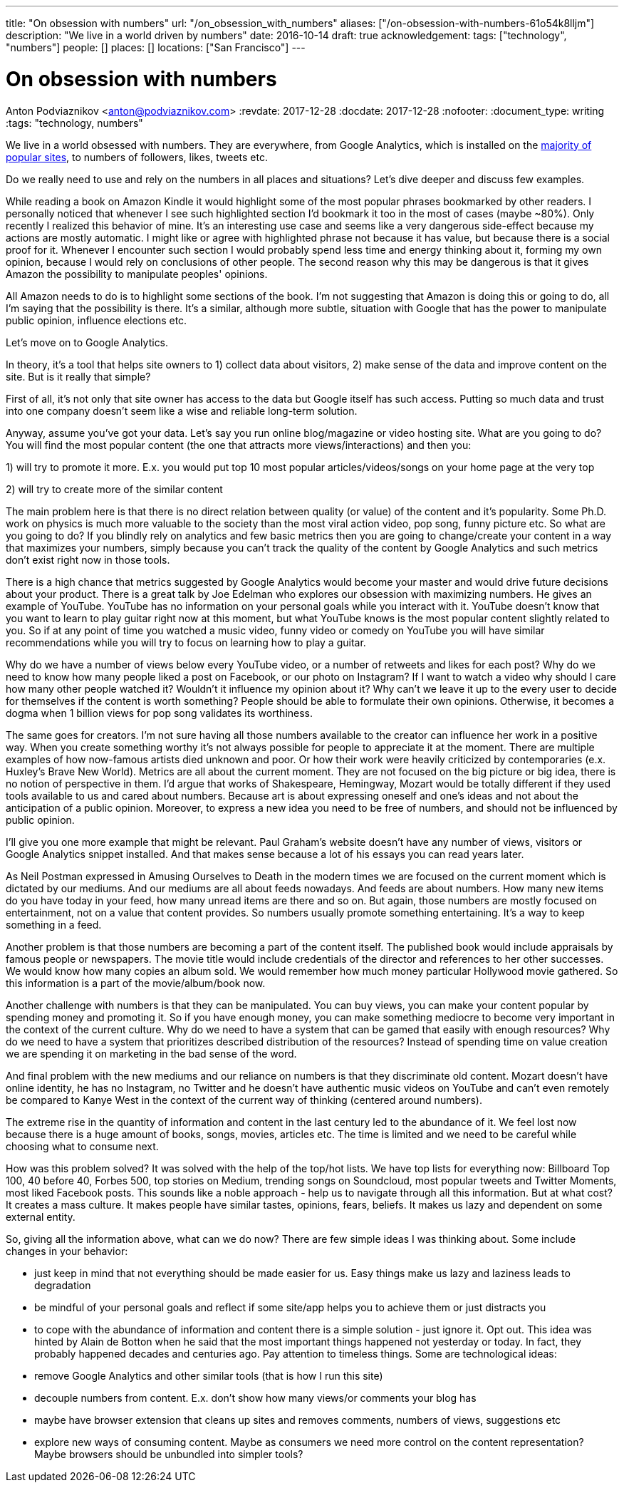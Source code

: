 ---
title: "On obsession with numbers"
url: "/on_obsession_with_numbers"
aliases: ["/on-obsession-with-numbers-61o54k8lljm"]
description: "We live in a world driven by numbers"
date: 2016-10-14
draft: true
acknowledgement: 
tags: ["technology", "numbers"]
people: []
places: []
locations: ["San Francisco"]
---

= On obsession with numbers
Anton Podviaznikov <anton@podviaznikov.com>
:revdate: 2017-12-28
:docdate: 2017-12-28
:nofooter:
:document_type: writing
:tags: "technology, numbers"

We live in a world obsessed with numbers. They are everywhere, from Google Analytics, which is installed on the https://en.wikipedia.org/wiki/Google_Analytics#Popularity[majority of popular sites], to numbers of followers, likes, tweets etc.

Do we really need to use and rely on the numbers in all places and situations? Let's dive deeper and discuss few examples.

While reading a book on Amazon Kindle it would highlight some of the most popular phrases bookmarked by other readers. I personally noticed that whenever I see such highlighted section I'd bookmark it too in the most of cases (maybe ~80%). Only recently I realized this behavior of mine. It's an interesting use case and seems like a very dangerous side-effect because my actions are mostly automatic. I might like or agree with highlighted phrase not because it has value, but because there is a social proof for it. Whenever I encounter such section I would probably spend less time and energy thinking about it, forming my own opinion, because I would rely on conclusions of other people. The second reason why this may be dangerous is that it gives Amazon the possibility to manipulate peoples' opinions.

All Amazon needs to do is to highlight some sections of the book. I'm not suggesting that Amazon is doing this or going to do, all I'm saying that the possibility is there. It's a similar, although more subtle, situation with Google that has the power to manipulate public opinion, influence elections etc.

Let's move on to Google Analytics.

In theory, it's a tool that helps site owners to 1) collect data about visitors, 2) make sense of the data and improve content on the site. But is it really that simple?

First of all, it's not only that site owner has access to the data but Google itself has such access. Putting so much data and trust into one company doesn't seem like a wise and reliable long-term solution.

Anyway, assume you've got your data. Let's say you run online blog/magazine or video hosting site. What are you going to do? You will find the most popular content (the one that attracts more views/interactions) and then you:

1) will try to promote it more. E.x. you would put top 10 most popular articles/videos/songs on your home page at the very top

2) will try to create more of the similar content

The main problem here is that there is no direct relation between quality (or value) of the content and it's popularity. Some Ph.D. work on physics is much more valuable to the society than the most viral action video, pop song, funny picture etc. So what are you going to do? If you blindly rely on analytics and few basic metrics then you are going to change/create your content in a way that maximizes your numbers, simply because you can't track the quality of the content by Google Analytics and such metrics don't exist right now in those tools.

There is a high chance that metrics suggested by Google Analytics would become your master and would drive future decisions about your product. There is a great talk by Joe Edelman who explores our obsession with maximizing numbers. He gives an example of YouTube. YouTube has no information on your personal goals while you interact with it. YouTube doesn't know that you want to learn to play guitar right now at this moment, but what YouTube knows is the most popular content slightly related to you. So if at any point of time you watched a music video, funny video or comedy on YouTube you will have similar recommendations while you will try to focus on learning how to play a guitar.

Why do we have a number of views below every YouTube video, or a number of retweets and likes for each post? Why do we need to know how many people liked a post on Facebook, or our photo on Instagram? If I want to watch a video why should I care how many other people watched it? Wouldn't it influence my opinion about it? Why can't we leave it up to the every user to decide for themselves if the content is worth something? People should be able to formulate their own opinions. Otherwise, it becomes a dogma when 1 billion views for pop song validates its worthiness.

The same goes for creators. I'm not sure having all those numbers available to the creator can influence her work in a positive way. When you create something worthy it's not always possible for people to appreciate it at the moment. There are multiple examples of how now-famous artists died unknown and poor. Or how their work were heavily criticized by contemporaries (e.x. Huxley's Brave New World). Metrics are all about the current moment. They are not focused on the big picture or big idea, there is no notion of perspective in them. I'd argue that works of Shakespeare, Hemingway, Mozart would be totally different if they used tools available to us and cared about numbers. Because art is about expressing oneself and one's ideas and not about the anticipation of a public opinion. Moreover, to express a new idea you need to be free of numbers, and should not be influenced by public opinion.

I'll give you one more example that might be relevant. Paul Graham's website doesn't have any number of views, visitors or Google Analytics snippet installed. And that makes sense because a lot of his essays you can read years later.

As Neil Postman expressed in Amusing Ourselves to Death in the modern times we are focused on the current moment which is dictated by our mediums. And our mediums are all about feeds nowadays. And feeds are about numbers. How many new items do you have today in your feed, how many unread items are there and so on. But again, those numbers are mostly focused on entertainment, not on a value that content provides. So numbers usually promote something entertaining. It's a way to keep something in a feed.

Another problem is that those numbers are becoming a part of the content itself. The published book would include appraisals by famous people or newspapers. The movie title would include credentials of the director and references to her other successes. We would know how many copies an album sold. We would remember how much money particular Hollywood movie gathered. So this information is a part of the movie/album/book now.

Another challenge with numbers is that they can be manipulated. You can buy views, you can make your content popular by spending money and promoting it. So if you have enough money, you can make something mediocre to become very important in the context of the current culture. Why do we need to have a system that can be gamed that easily with enough resources? Why do we need to have a system that prioritizes described distribution of the resources? Instead of spending time on value creation we are spending it on marketing in the bad sense of the word.

And final problem with the new mediums and our reliance on numbers is that they discriminate old content. Mozart doesn't have online identity, he has no Instagram, no Twitter and he doesn't have authentic music videos on YouTube and can't even remotely be compared to Kanye West in the context of the current way of thinking (centered around numbers).

The extreme rise in the quantity of information and content in the last century led to the abundance of it. We feel lost now because there is a huge amount of books, songs, movies, articles etc. The time is limited and we need to be careful while choosing what to consume next.

How was this problem solved? It was solved with the help of the top/hot lists. We have top lists for everything now: Billboard Top 100, 40 before 40, Forbes 500, top stories on Medium, trending songs on Soundcloud, most popular tweets and Twitter Moments, most liked Facebook posts. This sounds like a noble approach - help us to navigate through all this information. But at what cost? It creates a mass culture. It makes people have similar tastes, opinions, fears, beliefs. It makes us lazy and dependent on some external entity.

So, giving all the information above, what can we do now? There are few simple ideas I was thinking about. Some include changes in your behavior:

 - just keep in mind that not everything should be made easier for us. Easy things make us lazy and laziness leads to degradation
 - be mindful of your personal goals and reflect if some site/app helps you to achieve them or just distracts you
 - to cope with the abundance of information and content there is a simple solution - just ignore it. Opt out. This idea was hinted by Alain de Botton when he said that the most important things happened not yesterday or today. In fact, they probably happened decades and centuries ago. Pay attention to timeless things.
Some are technological ideas:

- remove Google Analytics and other similar tools (that is how I run this site)
- decouple numbers from content. E.x. don't show how many views/or comments your blog has
- maybe have browser extension that cleans up sites and removes comments, numbers of views, suggestions etc
- explore new ways of consuming content. Maybe as consumers we need more control on the content representation? Maybe browsers should be unbundled into simpler tools?

